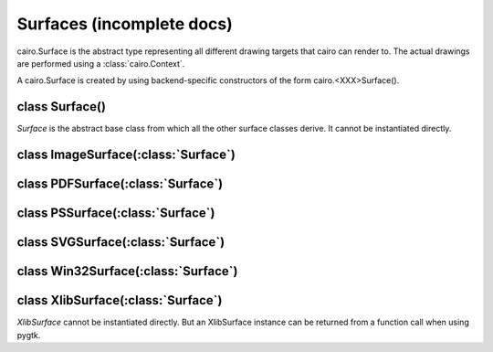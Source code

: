.. _surfaces:

**************************
Surfaces (incomplete docs)
**************************

cairo.Surface is the abstract type representing all different drawing targets
that cairo can render to. The actual drawings are performed using a
:class:`cairo.Context`.

A cairo.Surface is created by using backend-specific constructors
of the form cairo.<XXX>Surface().

class Surface()
===============

.. class:: Surface()

*Surface* is the abstract base class from which all the other surface classes
derive. It cannot be instantiated directly.

   .. method:: copy_page()

      Emits the current page for backends that support multiple pages, but
      doesn't clear it, so that the contents of the current page will be
      retained for the next page.  Use :meth:`.show_page` if you want to get an
      empty page after the emission.

      :meth:`Context.copy_page` is a convenience function for this.

      Since: 1.6

   .. method:: create_similar(content, width, height)

      :param content: the content for the new surface
      :param width: width of the new surface, (in device-space units)
      :type width: int
      :param height: height of the new surface (in device-space units)
      :type width: int

      :returns: a newly allocated *Surface*.

      Create a *Surface* that is as compatible as possible with the existing
      surface. For example the new surface will have the same fallback
      resolution and :class:`FontOptions`. Generally, the new surface will
      also use the same backend, unless that is not possible for some
      reason.

      See the documentation for :ref:`content <mattributes_content>`
      for full details of the content options.

      Initially the surface contents are all 0 (transparent if contents have
      transparency, black otherwise.)

   .. method:: finish()

      This method finishes the *Surface* and drops all references to external
      resources. For example, for the Xlib backend it means that cairo will no
      longer access the drawable, which can be freed.  After calling finish()
      the only valid operations on a *Surface* are flushing and finishing it.
      Further drawing to the surface will not affect the surface but will
      instead trigger a :exc:`cairo.Error` exception.

   .. method:: flush()

      Do any pending drawing for the *Surface* and also restore any temporary
      modification's cairo has made to the *Surface's* state. This method
      must be called before switching from drawing on the *Surface* with cairo
      to drawing on it directly with native APIs. If the *Surface* doesn't
      support direct access, then this function does nothing.

   .. method:: get_content()

      :returns: The content type of *Surface*.

      This function returns the content type of *Surface* which indicates
      whether the surface contains color and/or alpha information. See
      :ref:`content <mattributes_content>`.

      Since: 1.2

   .. method:: get_device_offset()

      :returns: (x_offset, y_offset) a tuple of float

        * x_offset: the offset in the X direction, in device units
        * y_offset: the offset in the Y direction, in device units

      This method returns the previous device offset set by :meth:`.set_device_offset`.

      Since: 1.2

   .. method:: get_fallback_resolution()

      :returns: (x_pixels_per_inch, y_pixels_per_inch) a tuple of float

        * x_pixels_per_inch: horizontal pixels per inch
        * y_pixels_per_inch: vertical pixels per inch

      This method returns the previous fallback resolution set by
      :meth:`.set_fallback_resolution`, or default fallback resolution if
      never set.

      Since: 1.8

   .. method:: get_font_options()

      :returns: a :class:`FontOptions`

      Retrieves the default font rendering options for the *Surface*. This
      allows display surfaces to report the correct subpixel order for
      rendering on them, print surfaces to disable hinting of metrics and so
      forth. The result can then be used with :class:`ScaledFont`.

   .. method:: mark_dirty()

      Tells cairo that drawing has been done to *Surface* using means other
      than cairo, and that cairo should reread any cached areas. Note that you
      must call :meth:`.flush` before doing such drawing.

   .. method:: mark_dirty_rectangle(x, y, width, height)

      :param x: X coordinate of dirty rectangle
      :type x: int
      :param y: Y coordinate of dirty rectangle
      :type y: int
      :param width: width of dirty rectangle
      :type width: int
      :param height: height of dirty rectangle
      :type height: int

      Like :meth:`.mark_dirty`, but drawing has been done only to the
      specified rectangle, so that cairo can retain cached contents for other
      parts of the surface.

      Any cached clip set on the *Surface* will be reset by this function, to
      make sure that future cairo calls have the clip set that they expect.

   .. method:: set_device_offset()

   .. method:: set_fallback_resolution()

   .. method:: show_page()

   .. method:: write_to_png()


.. comment
 C:  cairo_surface_write_to_png (surface, filename);
     cairo_surface_write_to_png_stream (surface, write_func, closure);

 Py: surface.write_to_png (f)
       where 'f' is a filename, a file object, or a file-like object (an object
       that has a "write" method, for example StringIO, cStringIO)

 Py: surface = cairo.PDFSurface (f, width_in_points, height_in_points)
     surface = cairo.PSSurface  (f, width_in_points, height_in_points)
     surface = cairo.SVGSurface (f, width_in_points, height_in_points)
     where 'f' is a filename, a file object, or a file-like object



class ImageSurface(:class:`Surface`)
====================================

.. class:: ImageSurface

.. comment
 C : surface = cairo_image_surface_create (format, width, height);
     surface = cairo_image_surface_create_from_png (filename);
     surface = cairo_image_surface_create_from_png_stream (read_func, closure);
     surface = cairo_image_surface_create_for_data (data, format, w, h, stride)

 Py: surface = cairo.ImageSurface (format, width, height)
     surface = cairo.ImageSurface.create_from_png (f)
       where 'f' is a filename, a file object, or a file-like object
     surface = cairo.ImageSurface.create_for_data (data, format, w, h, stride)
       where 'data' if a writable Python buffer object
..

   .. method:: create_for_data()

   .. method:: create_from_png()

   .. method:: format_stride_for_width()

   .. method:: get_data()

   .. method:: get_format()

   .. method:: get_height()

   .. method:: get_width()

   .. method:: get_stride()


class PDFSurface(:class:`Surface`)
==================================

.. class:: PDFSurface

.. comment
 C:  surface = cairo_pdf_surface_create (filename, width_in_points,
 				        height_in_points);
     surface = cairo_ps_surface_create (filename, width_in_points,
 			               height_in_points);
     surface = cairo_svg_surface_create (filename, width_in_points,
 				        height_in_points);
..

   .. method:: set_size()


class PSSurface(:class:`Surface`)
=================================

.. class:: PSSurface

   .. method:: dsc_begin_page_setup()

   .. method:: dsc_begin_setup()

   .. method:: dsc_comment()

   .. method:: get_eps()

   .. method:: ps_level_to_string()

   .. method:: restrict_to_level()

   .. method:: set_eps()

   .. method:: set_size()


class SVGSurface(:class:`Surface`)
==================================

.. class:: SVGSurface



class Win32Surface(:class:`Surface`)
====================================

.. class:: Win32Surface



class XlibSurface(:class:`Surface`)
===================================

.. class:: XlibSurface

   *XlibSurface* cannot be instantiated directly. But an XlibSurface instance
   can be returned from a function call when using pygtk.

   .. method:: get_depth()

   .. method:: get_height()

   .. method:: get_width()
